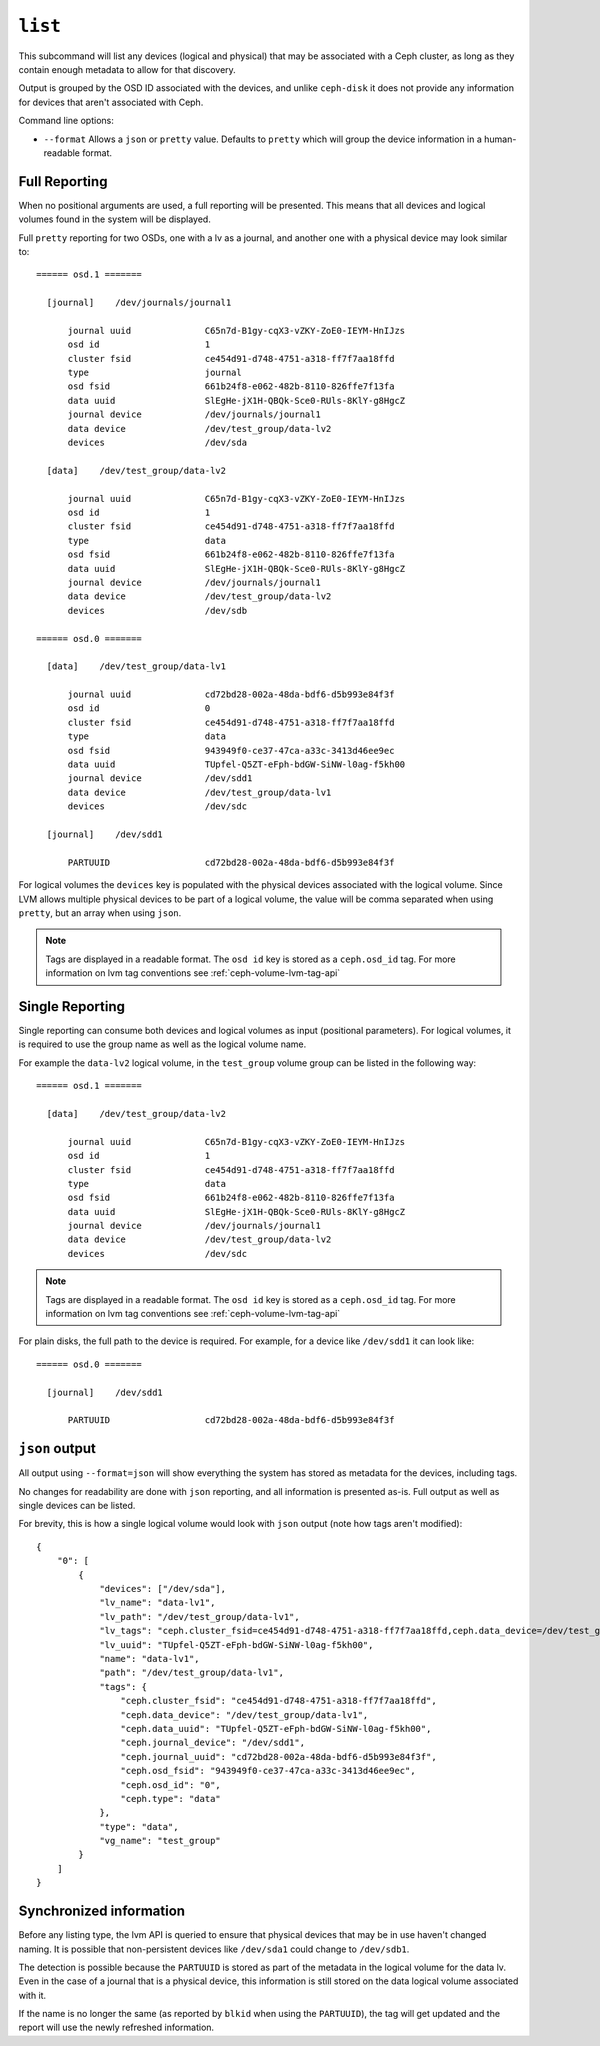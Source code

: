 .. _ceph-volume-lvm-list:

``list``
========
This subcommand will list any devices (logical and physical) that may be
associated with a Ceph cluster, as long as they contain enough metadata to
allow for that discovery.

Output is grouped by the OSD ID associated with the devices, and unlike
``ceph-disk`` it does not provide any information for devices that aren't
associated with Ceph.

Command line options:

* ``--format`` Allows a ``json`` or ``pretty`` value. Defaults to ``pretty``
  which will group the device information in a human-readable format.

Full Reporting
--------------
When no positional arguments are used, a full reporting will be presented. This
means that all devices and logical volumes found in the system will be
displayed.

Full ``pretty`` reporting for two OSDs, one with a lv as a journal, and another
one with a physical device may look similar to:

.. prompt:: bash #

   ceph-volume lvm list

::

    ====== osd.1 =======

      [journal]    /dev/journals/journal1

          journal uuid              C65n7d-B1gy-cqX3-vZKY-ZoE0-IEYM-HnIJzs
          osd id                    1
          cluster fsid              ce454d91-d748-4751-a318-ff7f7aa18ffd
          type                      journal
          osd fsid                  661b24f8-e062-482b-8110-826ffe7f13fa
          data uuid                 SlEgHe-jX1H-QBQk-Sce0-RUls-8KlY-g8HgcZ
          journal device            /dev/journals/journal1
          data device               /dev/test_group/data-lv2
          devices                   /dev/sda

      [data]    /dev/test_group/data-lv2

          journal uuid              C65n7d-B1gy-cqX3-vZKY-ZoE0-IEYM-HnIJzs
          osd id                    1
          cluster fsid              ce454d91-d748-4751-a318-ff7f7aa18ffd
          type                      data
          osd fsid                  661b24f8-e062-482b-8110-826ffe7f13fa
          data uuid                 SlEgHe-jX1H-QBQk-Sce0-RUls-8KlY-g8HgcZ
          journal device            /dev/journals/journal1
          data device               /dev/test_group/data-lv2
          devices                   /dev/sdb

    ====== osd.0 =======

      [data]    /dev/test_group/data-lv1

          journal uuid              cd72bd28-002a-48da-bdf6-d5b993e84f3f
          osd id                    0
          cluster fsid              ce454d91-d748-4751-a318-ff7f7aa18ffd
          type                      data
          osd fsid                  943949f0-ce37-47ca-a33c-3413d46ee9ec
          data uuid                 TUpfel-Q5ZT-eFph-bdGW-SiNW-l0ag-f5kh00
          journal device            /dev/sdd1
          data device               /dev/test_group/data-lv1
          devices                   /dev/sdc

      [journal]    /dev/sdd1

          PARTUUID                  cd72bd28-002a-48da-bdf6-d5b993e84f3f


For logical volumes the ``devices`` key is populated with the physical devices
associated with the logical volume. Since LVM allows multiple physical devices
to be part of a logical volume, the value will be comma separated when using
``pretty``, but an array when using ``json``.

.. note:: Tags are displayed in a readable format. The ``osd id`` key is stored
          as a ``ceph.osd_id`` tag. For more information on lvm tag conventions
          see :ref:`ceph-volume-lvm-tag-api`

Single Reporting
----------------
Single reporting can consume both devices and logical volumes as input
(positional parameters). For logical volumes, it is required to use the group
name as well as the logical volume name.

For example the ``data-lv2`` logical volume, in the ``test_group`` volume group
can be listed in the following way:

.. prompt:: bash #

   ceph-volume lvm list test_group/data-lv2

::

    ====== osd.1 =======

      [data]    /dev/test_group/data-lv2

          journal uuid              C65n7d-B1gy-cqX3-vZKY-ZoE0-IEYM-HnIJzs
          osd id                    1
          cluster fsid              ce454d91-d748-4751-a318-ff7f7aa18ffd
          type                      data
          osd fsid                  661b24f8-e062-482b-8110-826ffe7f13fa
          data uuid                 SlEgHe-jX1H-QBQk-Sce0-RUls-8KlY-g8HgcZ
          journal device            /dev/journals/journal1
          data device               /dev/test_group/data-lv2
          devices                   /dev/sdc


.. note:: Tags are displayed in a readable format. The ``osd id`` key is stored
          as a ``ceph.osd_id`` tag. For more information on lvm tag conventions
          see :ref:`ceph-volume-lvm-tag-api`


For plain disks, the full path to the device is required. For example, for
a device like ``/dev/sdd1`` it can look like:

.. prompt:: bash #

   ceph-volume lvm list /dev/sdd1

::

    ====== osd.0 =======

      [journal]    /dev/sdd1

          PARTUUID                  cd72bd28-002a-48da-bdf6-d5b993e84f3f



``json`` output
---------------
All output using ``--format=json`` will show everything the system has stored
as metadata for the devices, including tags.

No changes for readability are done with ``json`` reporting, and all
information is presented as-is. Full output as well as single devices can be
listed.

For brevity, this is how a single logical volume would look with ``json``
output (note how tags aren't modified):

.. prompt:: bash #

   ceph-volume lvm list --format=json test_group/data-lv1

::

    {
        "0": [
            {
                "devices": ["/dev/sda"],
                "lv_name": "data-lv1",
                "lv_path": "/dev/test_group/data-lv1",
                "lv_tags": "ceph.cluster_fsid=ce454d91-d748-4751-a318-ff7f7aa18ffd,ceph.data_device=/dev/test_group/data-lv1,ceph.data_uuid=TUpfel-Q5ZT-eFph-bdGW-SiNW-l0ag-f5kh00,ceph.journal_device=/dev/sdd1,ceph.journal_uuid=cd72bd28-002a-48da-bdf6-d5b993e84f3f,ceph.osd_fsid=943949f0-ce37-47ca-a33c-3413d46ee9ec,ceph.osd_id=0,ceph.type=data",
                "lv_uuid": "TUpfel-Q5ZT-eFph-bdGW-SiNW-l0ag-f5kh00",
                "name": "data-lv1",
                "path": "/dev/test_group/data-lv1",
                "tags": {
                    "ceph.cluster_fsid": "ce454d91-d748-4751-a318-ff7f7aa18ffd",
                    "ceph.data_device": "/dev/test_group/data-lv1",
                    "ceph.data_uuid": "TUpfel-Q5ZT-eFph-bdGW-SiNW-l0ag-f5kh00",
                    "ceph.journal_device": "/dev/sdd1",
                    "ceph.journal_uuid": "cd72bd28-002a-48da-bdf6-d5b993e84f3f",
                    "ceph.osd_fsid": "943949f0-ce37-47ca-a33c-3413d46ee9ec",
                    "ceph.osd_id": "0",
                    "ceph.type": "data"
                },
                "type": "data",
                "vg_name": "test_group"
            }
        ]
    }


Synchronized information
------------------------
Before any listing type, the lvm API is queried to ensure that physical devices
that may be in use haven't changed naming. It is possible that non-persistent
devices like ``/dev/sda1`` could change to ``/dev/sdb1``.

The detection is possible because the ``PARTUUID`` is stored as part of the
metadata in the logical volume for the data lv. Even in the case of a journal
that is a physical device, this information is still stored on the data logical
volume associated with it.

If the name is no longer the same (as reported by ``blkid`` when using the
``PARTUUID``), the tag will get updated and the report will use the newly
refreshed information.
